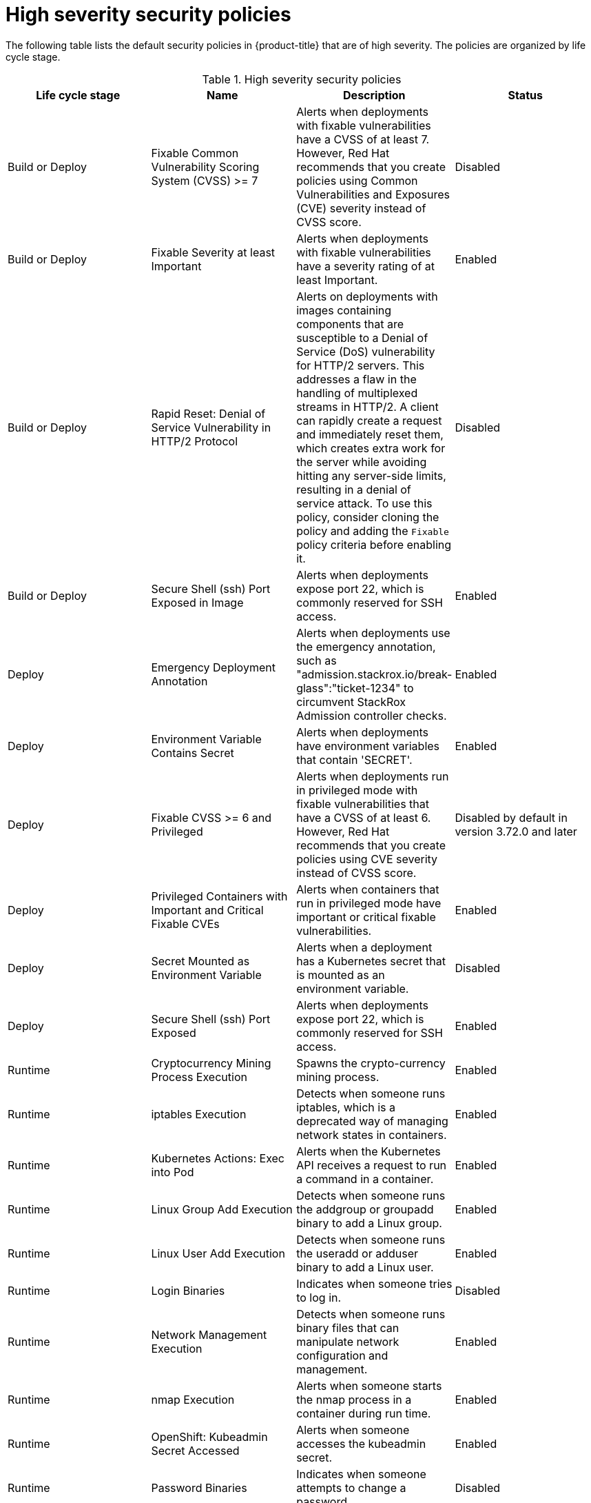 // Module included in the following assemblies:
//
// * operating/default-security-policies.adoc
:_mod-docs-content-type: REFERENCE
[id="high-sev-security-policies_{context}"]
= High severity security policies

////
In the title of a reference module, include nouns that are used in the body text. For example, "Keyboard shortcuts for ___" or "Command options for ___." This helps readers and search engines find the information quickly.

Be sure to include a line break between the title and the module introduction.
////

[role="_abstract"]
The following table lists the default security policies in {product-title} that are of high severity. The policies are organized by life cycle stage.

.High severity security policies
[options="header"]
|====
|Life cycle stage |Name |Description | Status
|Build or Deploy |Fixable Common Vulnerability Scoring System (CVSS) >= 7 |Alerts when deployments with fixable vulnerabilities have a CVSS of at least 7. However, Red{nbsp}Hat recommends that you create policies using Common Vulnerabilities and Exposures (CVE) severity instead of CVSS score. |Disabled
|Build or Deploy |Fixable Severity at least Important |Alerts when deployments with fixable vulnerabilities have a severity rating of at least Important. |Enabled
|Build or Deploy |Rapid Reset: Denial of Service Vulnerability in HTTP/2 Protocol |Alerts on deployments with images containing components that are susceptible to a Denial of Service (DoS) vulnerability for HTTP/2 servers. This addresses a flaw in the handling of multiplexed streams in HTTP/2. A client can rapidly create a request and immediately reset them, which creates extra work for the server while avoiding hitting any server-side limits, resulting in a denial of service attack. To use this policy, consider cloning the policy and adding the `Fixable` policy criteria before enabling it. |Disabled
|Build or Deploy |Secure Shell (ssh) Port Exposed in Image |Alerts when deployments expose port 22, which is commonly reserved for SSH access. |Enabled
|Deploy |Emergency Deployment Annotation |Alerts when deployments use the emergency annotation, such as "admission.stackrox.io/break-glass":"ticket-1234" to circumvent StackRox Admission controller checks. |Enabled
|Deploy |Environment Variable Contains Secret |Alerts when deployments have environment variables that contain 'SECRET'. |Enabled
|Deploy |Fixable CVSS >= 6 and Privileged |Alerts when deployments run in privileged mode with fixable vulnerabilities that have a CVSS of at least 6. However, Red{nbsp}Hat recommends that you create policies using CVE severity instead of CVSS score. |Disabled by default in version 3.72.0 and later
|Deploy | Privileged Containers with Important and Critical Fixable CVEs |Alerts when containers that run in privileged mode have important or critical fixable vulnerabilities. |Enabled
|Deploy |Secret Mounted as Environment Variable |Alerts when a deployment has a Kubernetes secret that is mounted as an environment variable. |Disabled
|Deploy |Secure Shell (ssh) Port Exposed |Alerts when deployments expose port 22, which is commonly reserved for SSH access. |Enabled
|Runtime |Cryptocurrency Mining Process Execution |Spawns the crypto-currency mining process. |Enabled
|Runtime |iptables Execution |Detects when someone runs iptables, which is a deprecated way of managing network states in containers. |Enabled
|Runtime |Kubernetes Actions: Exec into Pod |Alerts when the Kubernetes API receives a request to run a command in a container. |Enabled
|Runtime |Linux Group Add Execution |Detects when someone runs the addgroup or groupadd binary to add a Linux group. |Enabled
|Runtime |Linux User Add Execution |Detects when someone runs the useradd or adduser binary to add a Linux user. |Enabled
|Runtime |Login Binaries |Indicates when someone tries to log in. |Disabled
|Runtime |Network Management Execution |Detects when someone runs binary files that can manipulate network configuration and management. |Enabled
|Runtime |nmap Execution |Alerts when someone starts the nmap process in a container during run time. |Enabled
|Runtime |OpenShift: Kubeadmin Secret Accessed |Alerts when someone accesses the kubeadmin secret. |Enabled
|Runtime |Password Binaries |Indicates when someone attempts to change a password. |Disabled
|Runtime |Process Targeting Cluster Kubelet Endpoint |Detects the misuse of the healthz, kubelet API, or heapster endpoint. |Enabled
|Runtime |Process Targeting Cluster Kubernetes Docker Stats Endpoint |Detects the misuse of the Kubernetes docker stats endpoint. |Enabled
|Runtime |Process Targeting Kubernetes Service Endpoint |Detects the misuse of the Kubernetes Service API endpoint. |Enabled
|Runtime |Process with UID 0 |Alerts when deployments contain processes that run with UID 0. |Disabled
|Runtime |Secure Shell Server (sshd) Execution |Detects containers that run the SSH daemon. |Enabled
|Runtime |SetUID Processes |Use setuid binary files, which permit people to run certain programs with escalated privileges. |Disabled
|Runtime |Shadow File Modification |Indicates when someone tries to modify shadow files. |Disabled
|Runtime |Shell Spawned by Java Application |Detects when a shell, such as bash, csh, sh, or zsh, is run as a subprocess of a Java application. |Enabled
|Runtime |Unauthorized Network Flow |Generates a violation for any network flows that fall outside of the baselines of the "alert on anomalous violations" setting. |Enabled
|Runtime |Unauthorized Processed Execution |Generates a violation for any process execution that is not explicitly allowed by a locked process baseline for a container specification in a Kubernetes deployment. |Enabled
|====



////
[role="_additional-resources"]
.Additional resources

* A bulleted list of links to other closely-related material. These links can include `link:` and `xref:` macros.
* For more details on writing reference modules, see the link:https://github.com/redhat-documentation/modular-docs#modular-documentation-reference-guide[Modular Documentation Reference Guide].
* Use a consistent system for file names, IDs, and titles. For tips, see _Anchor Names and File Names_ in link:https://github.com/redhat-documentation/modular-docs#modular-documentation-reference-guide[Modular Documentation Reference Guide].
////